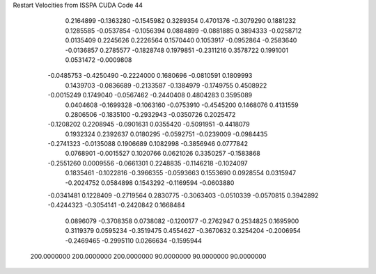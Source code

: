 Restart Velocities from ISSPA CUDA Code
44
   0.2164899  -0.1363280  -0.1545982   0.3289354   0.4701376  -0.3079290
   0.1881232   0.1285585  -0.0537854  -0.1056394   0.0884899  -0.0881885
   0.3894333  -0.0258712   0.0135409   0.2245626   0.2226564   0.1570440
   0.1053917  -0.0952864  -0.2583640  -0.0136857   0.2785577  -0.1828748
   0.1979851  -0.2311216   0.3578722   0.1991001   0.0531472  -0.0009808
  -0.0485753  -0.4250490  -0.2224000   0.1680696  -0.0810591   0.1809993
   0.1439703  -0.0836689  -0.2133587  -0.1384979  -0.1749755   0.4508922
  -0.0015249   0.1749040  -0.0567462  -0.2440408   0.4804283   0.3595089
   0.0404608  -0.1699328  -0.1063160  -0.0753910  -0.4545200   0.1468076
   0.4131559   0.2806506  -0.1835100  -0.2932943  -0.0350726   0.2025472
  -0.1208202   0.2208945  -0.0901631   0.0355420  -0.5091951  -0.4418079
   0.1932324   0.2392637   0.0180295  -0.0592751  -0.0239009  -0.0984435
  -0.2741323  -0.0135088   0.1906689   0.1082998  -0.3856946   0.0777842
   0.0768901  -0.0015527   0.1020766   0.0621026   0.3350257  -0.1583868
  -0.2551260   0.0009556  -0.0661301   0.2248835  -0.1146218  -0.1024097
   0.1835461  -0.1022816  -0.3966355  -0.0593663   0.1553690   0.0928554
   0.0315947  -0.2024752   0.0584898   0.1543292  -0.1169594  -0.0603880
  -0.0341481   0.1228409  -0.2719564   0.2830775  -0.3063403  -0.0510339
  -0.0570815   0.3942892  -0.4244323  -0.3054141  -0.2420842   0.1668484
   0.0896079  -0.3708358   0.0738082  -0.1200177  -0.2762947   0.2534825
   0.1695900   0.3119379   0.0595234  -0.3519475   0.4554627  -0.3670632
   0.3254204  -0.2006954  -0.2469465  -0.2995110   0.0266634  -0.1595944
 200.0000000 200.0000000 200.0000000  90.0000000  90.0000000  90.0000000
